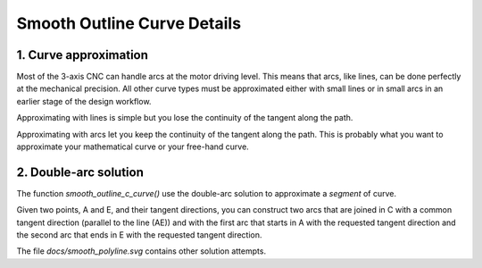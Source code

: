 ============================
Smooth Outline Curve Details
============================

1. Curve approximation
======================

Most of the 3-axis CNC can handle arcs at the motor driving level. This means that arcs, like lines, can be done perfectly at the mechanical precision. All other curve types must be approximated either with small lines or in small arcs in an earlier stage of the design workflow.

Approximating with lines is simple but you lose the continuity of the tangent along the path.

Approximating with arcs let you keep the continuity of the tangent along the path. This is probably what you want to approximate your mathematical curve or your free-hand curve.


2. Double-arc solution
======================

The function *smooth_outline_c_curve()* use the double-arc solution to approximate a *segment* of curve.

Given two points, A and E, and their tangent directions, you can construct two arcs that are joined in C with a common tangent direction (parallel to the line (AE)) and with the first arc that starts in A with the requested tangent direction and the second arc that ends in E with the requested tangent direction.

.. image:: images/equivalent_definitions_of_an_arc.png
.. image:: images/double_arc.png
.. image:: images/double_arc_construction_of_C.png

The file *docs/smooth_polyline.svg* contains other solution attempts.


